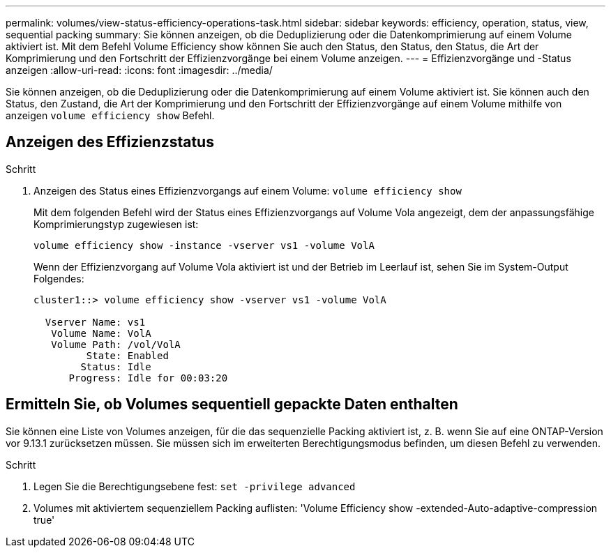 ---
permalink: volumes/view-status-efficiency-operations-task.html 
sidebar: sidebar 
keywords: efficiency, operation, status, view, sequential packing 
summary: Sie können anzeigen, ob die Deduplizierung oder die Datenkomprimierung auf einem Volume aktiviert ist. Mit dem Befehl Volume Efficiency show können Sie auch den Status, den Status, den Status, die Art der Komprimierung und den Fortschritt der Effizienzvorgänge bei einem Volume anzeigen. 
---
= Effizienzvorgänge und -Status anzeigen
:allow-uri-read: 
:icons: font
:imagesdir: ../media/


[role="lead"]
Sie können anzeigen, ob die Deduplizierung oder die Datenkomprimierung auf einem Volume aktiviert ist. Sie können auch den Status, den Zustand, die Art der Komprimierung und den Fortschritt der Effizienzvorgänge auf einem Volume mithilfe von anzeigen `volume efficiency show` Befehl.



== Anzeigen des Effizienzstatus

.Schritt
. Anzeigen des Status eines Effizienzvorgangs auf einem Volume: `volume efficiency show`
+
Mit dem folgenden Befehl wird der Status eines Effizienzvorgangs auf Volume Vola angezeigt, dem der anpassungsfähige Komprimierungstyp zugewiesen ist:

+
`volume efficiency show -instance -vserver vs1 -volume VolA`

+
Wenn der Effizienzvorgang auf Volume Vola aktiviert ist und der Betrieb im Leerlauf ist, sehen Sie im System-Output Folgendes:

+
[listing]
----
cluster1::> volume efficiency show -vserver vs1 -volume VolA

  Vserver Name: vs1
   Volume Name: VolA
   Volume Path: /vol/VolA
         State: Enabled
        Status: Idle
      Progress: Idle for 00:03:20
----




== Ermitteln Sie, ob Volumes sequentiell gepackte Daten enthalten

Sie können eine Liste von Volumes anzeigen, für die das sequenzielle Packing aktiviert ist, z. B. wenn Sie auf eine ONTAP-Version vor 9.13.1 zurücksetzen müssen. Sie müssen sich im erweiterten Berechtigungsmodus befinden, um diesen Befehl zu verwenden.

.Schritt
. Legen Sie die Berechtigungsebene fest: `set -privilege advanced`
. Volumes mit aktiviertem sequenziellem Packing auflisten: 'Volume Efficiency show -extended-Auto-adaptive-compression true'

